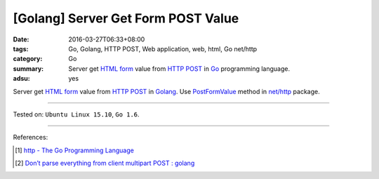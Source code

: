 [Golang] Server Get Form POST Value
###################################

:date: 2016-03-27T06:33+08:00
:tags: Go, Golang, HTTP POST, Web application, web, html, Go net/http
:category: Go
:summary: Server get `HTML form`_ value from `HTTP POST`_ in Go_ programming
          language.
:adsu: yes


Server get `HTML form`_ value from `HTTP POST`_ in Golang_.
Use PostFormValue_ method in `net/http`_ package.

.. show_github_file:: siongui userpages content/code/go-form-post-value/read.go
.. adsu:: 2

----

Tested on: ``Ubuntu Linux 15.10``, ``Go 1.6``.

----

References:

.. [1] `http - The Go Programming Language <https://golang.org/pkg/net/http/>`_
.. [2] `Don’t parse everything from client multipart POST : golang <https://old.reddit.com/r/golang/comments/a0izz1/dont_parse_everything_from_client_multipart_post/>`_

.. _Go: https://golang.org/
.. _Golang: https://golang.org/
.. _HTML form: https://www.google.com/search?q=html+form
.. _HTTP POST: https://www.google.com/search?q=http+post
.. _PostFormValue: https://golang.org/pkg/net/http/#Request.PostFormValue
.. _net/http: https://golang.org/pkg/net/http/
